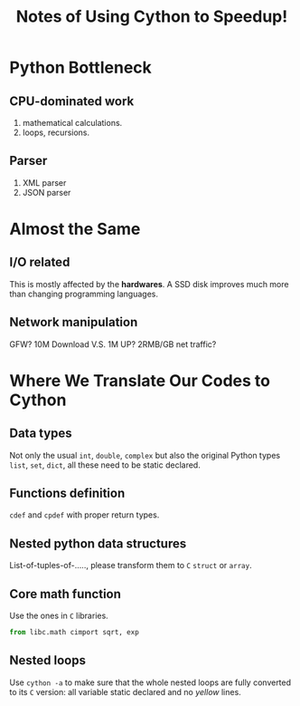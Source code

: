 #+TITLE: Notes of Using *Cython* to Speedup!
#+Time-stamp: <2017-06-13 Tue 19:55:09 Shaikh>

* Python Bottleneck
** CPU-dominated work
1. mathematical calculations.
2. loops, recursions.
** Parser
1. XML parser
2. JSON parser
* Almost the Same
** I/O related
This is mostly affected by the *hardwares*. A SSD disk improves much more than
changing programming languages.
** Network manipulation
GFW? 10M Download V.S. 1M UP? 2RMB/GB net traffic?
* Where We Translate Our Codes to Cython
** Data types
Not only the usual =int=, =double=, =complex= but also the original Python types
=list=, =set=, =dict=, all these need to be static declared.
** Functions definition
=cdef= and =cpdef= with proper return types.
** Nested python data structures
List-of-tuples-of-....., please transform them to =C= =struct= or =array=.
** Core math function
Use the ones in =C= libraries.

#+BEGIN_SRC python
  from libc.math cimport sqrt, exp
#+END_SRC

** Nested loops
Use ~cython -a~ to make sure that the whole nested loops are fully converted to
its =C= version: all variable static declared and no /yellow/ lines.
